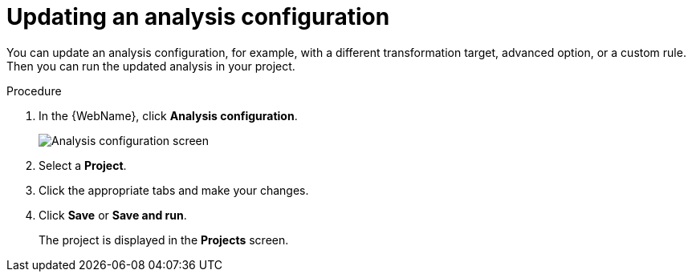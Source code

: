 // Module included in the following assemblies:
//
// * docs/web-console-guide/master.adoc

:_content-type: PROCEDURE
[id="web-updating-an-analysis_{context}"]
= Updating an analysis configuration

You can update an analysis configuration, for example, with a different transformation target, advanced option, or a custom rule. Then you can run the updated analysis in your project.

.Procedure

. In the {WebName}, click *Analysis configuration*.
+
image::web-console-transformation-targets2.png[Analysis configuration screen]
. Select a *Project*.
. Click the appropriate tabs and make your changes.
. Click *Save* or *Save and run*.
+
The project is displayed in the *Projects* screen.
